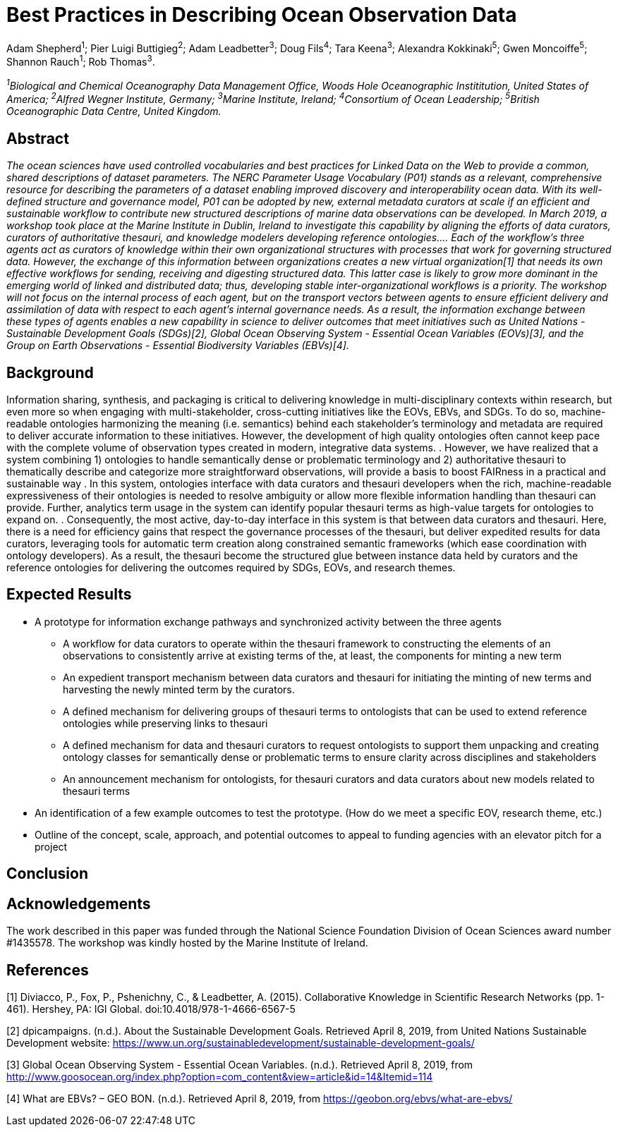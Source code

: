 = Best Practices in Describing Ocean Observation Data

Adam Shepherd^1^;
Pier Luigi Buttigieg^2^;
Adam Leadbetter^3^;
Doug Fils^4^;
Tara Keena^3^;
Alexandra Kokkinaki^5^;
Gwen Moncoiffe^5^;
Shannon Rauch^1^;
Rob Thomas^3^.

__^1^Biological and Chemical Oceanography Data Management Office, Woods Hole Oceanographic Instititution, United States of America; ^2^Alfred Wegner Institute, Germany; ^3^Marine Institute, Ireland; ^4^Consortium of Ocean Leadership; ^5^British Oceanographic Data Centre, United Kingdom.__

== Abstract

__The ocean sciences have used controlled vocabularies and best practices for Linked Data on the Web to provide a common, shared descriptions of dataset parameters. The NERC Parameter Usage Vocabulary (P01) stands as a relevant, comprehensive resource for describing the parameters of a dataset enabling improved discovery and interoperability ocean data. With its well-defined structure and governance model, P01 can be adopted by new, external metadata curators at scale if an efficient and sustainable workflow to contribute new structured descriptions of marine data observations can be developed. In March 2019, a workshop took place at the Marine Institute in Dublin, Ireland to investigate this capability by aligning the efforts of data curators, curators of authoritative thesauri, and knowledge modelers developing reference ontologies…. Each of the workflow’s three agents act as curators of knowledge within their own organizational structures with processes that work for governing structured data.  However, the exchange of this information between organizations creates a new virtual organization[1] that needs its own effective workflows for sending, receiving and digesting structured data.  This latter case is likely to grow more dominant in the emerging world of linked and distributed data; thus, developing stable inter-organizational workflows is a priority.  The workshop will not focus on the internal process of each agent, but on the transport vectors between agents to ensure efficient delivery and assimilation of data with respect to each agent’s internal governance needs.  As a result, the information exchange between these types of agents enables a new capability in science to deliver outcomes that meet initiatives such as United Nations - Sustainable Development Goals (SDGs)[2], Global Ocean Observing System - Essential Ocean Variables (EOVs)[3], and the Group on Earth Observations - Essential Biodiversity Variables (EBVs)[4].__

== Background

Information sharing, synthesis, and packaging is critical to delivering knowledge in multi-disciplinary contexts within research, but even more so when engaging with multi-stakeholder, cross-cutting initiatives like the EOVs, EBVs, and SDGs.  To do so, machine-readable ontologies harmonizing the meaning (i.e. semantics) behind each stakeholder’s terminology and metadata are required to deliver accurate information to these initiatives.  However, the development of high quality ontologies often cannot keep pace with the complete volume of observation types created in modern, integrative data systems. .  However, we have realized that a system combining 1) ontologies to handle semantically dense or problematic terminology and 2) authoritative thesauri to thematically describe and categorize more straightforward observations, will provide a basis to boost FAIRness in a practical and sustainable way .   In this system, ontologies interface with data curators and thesauri developers when the rich, machine-readable expressiveness of their ontologies is needed to resolve ambiguity or allow more flexible information handling than thesauri can provide. Further,  analytics term usage in the system can identify popular thesauri terms as high-value targets for ontologies to expand on. .  Consequently, the most active, day-to-day interface in this system is that between data curators and thesauri. Here, there is a need for efficiency gains that respect the governance processes of the thesauri, but deliver expedited results for data curators, leveraging tools for automatic term creation along constrained semantic frameworks (which ease coordination with ontology developers). As a result, the thesauri become the structured glue between instance data held by curators and the reference ontologies for delivering the outcomes required by SDGs, EOVs, and research themes.

== Expected Results

* A prototype for information exchange pathways and synchronized activity between the three agents
** A workflow for data curators to operate within the thesauri framework to constructing the elements of an observations to consistently arrive at existing terms of the, at least, the components for minting a new term
** An	 expedient transport mechanism between data curators and thesauri for initiating the minting of new terms and harvesting the newly minted term by the curators.
** A defined mechanism for delivering groups of thesauri terms to ontologists that can be used to extend reference ontologies while preserving links to thesauri
** A defined mechanism for data and thesauri curators to request ontologists to support them unpacking and creating ontology classes for semantically dense or problematic terms to ensure clarity across disciplines and stakeholders
** An announcement mechanism for ontologists, for thesauri curators and data curators about new models related to thesauri terms
* An identification of a few example outcomes to test the prototype. (How do we meet a specific EOV, research theme, etc.)
* Outline of the concept, scale, approach, and potential outcomes to appeal to funding agencies with an elevator pitch for a project

== Conclusion



== Acknowledgements

The work described in this paper was funded through the National Science Foundation Division of Ocean Sciences award number #1435578. The workshop was kindly hosted by the Marine Institute of Ireland. 

== References

[1] Diviacco, P., Fox, P., Pshenichny, C., & Leadbetter, A. (2015). Collaborative Knowledge in Scientific Research Networks (pp. 1-461). Hershey, PA: IGI Global. doi:10.4018/978-1-4666-6567-5

[2] dpicampaigns. (n.d.). About the Sustainable Development Goals. Retrieved April 8, 2019, from United Nations Sustainable Development website: https://www.un.org/sustainabledevelopment/sustainable-development-goals/

[3] Global Ocean Observing System - Essential Ocean Variables. (n.d.). Retrieved April 8, 2019, from http://www.goosocean.org/index.php?option=com_content&view=article&id=14&Itemid=114

[4] What are EBVs? – GEO BON. (n.d.). Retrieved April 8, 2019, from https://geobon.org/ebvs/what-are-ebvs/
